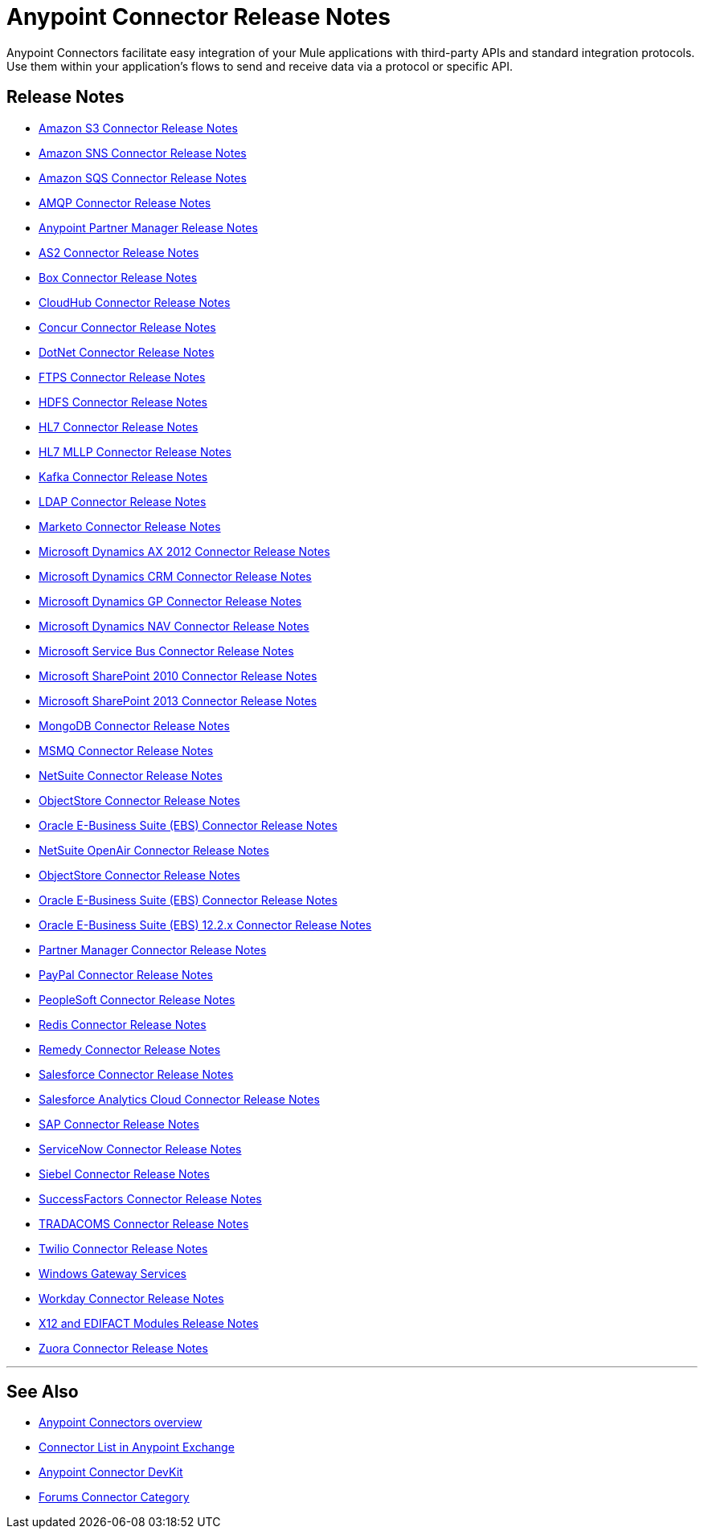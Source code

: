 = Anypoint Connector Release Notes
:keywords: release notes, connectors

Anypoint Connectors facilitate easy integration of your Mule applications with third-party APIs and standard integration protocols. Use them within your application's flows to send and receive data via a protocol or specific API. 

== Release Notes

* link:/release-notes/amazon-s3-connector-release-notes[Amazon S3 Connector Release Notes]
* link:/release-notes/amazon-sns-connector-release-notes[Amazon SNS Connector Release Notes]
* link:/release-notes/amazon-sqs-connector-release-notes[Amazon SQS Connector Release Notes]
* link:/release-notes/amqp-connector-release-notes[AMQP Connector Release Notes]
* link:/release-notes/anypoint-partner-manager-release-notes[Anypoint Partner Manager Release Notes]
* link:/release-notes/as2-connector-release-notes[AS2 Connector Release Notes]
* link:/release-notes/box-connector-release-notes[Box Connector Release Notes]
* link:/release-notes/cloudhub-connector-release-notes[CloudHub Connector Release Notes]
* link:/release-notes/concur-connector-release-notes[Concur Connector Release Notes]
* link:/release-notes/dotnet-connector-release-notes[DotNet Connector Release Notes]
* link:/release-notes/ftps-connector-release-notes[FTPS Connector Release Notes]
* link:/release-notes/hdfs-connector-release-notes[HDFS Connector Release Notes]
* link:/release-notes/hl7-connector-release-notes[HL7 Connector Release Notes]
* link:/release-notes/hl7-mllp-connector-release-notes[HL7 MLLP Connector Release Notes]
* link:/release-notes/kafka-connector-release-notes[Kafka Connector Release Notes]
* link:/release-notes/ldap-connector-release-notes[LDAP Connector Release Notes]
* link:/release-notes/marketo-connector-release-notes[Marketo Connector Release Notes]
* link:/release-notes/microsoft-dynamics-ax-2012-connector-release-notes[Microsoft Dynamics AX 2012 Connector Release Notes]
* link:/release-notes/microsoft-dynamics-crm-connector-release-notes[Microsoft Dynamics CRM Connector Release Notes]
* link:/release-notes/microsoft-dynamics-gp-connector-release-notes[Microsoft Dynamics GP Connector Release Notes]
* link:/release-notes/microsoft-dynamics-nav-connector-release-notes[Microsoft Dynamics NAV Connector Release Notes]
* link:/release-notes/microsoft-service-bus-connector-release-notes[Microsoft Service Bus Connector Release Notes]
* link:/release-notes/microsoft-sharepoint-2010-connector-release-notes[Microsoft SharePoint 2010 Connector Release Notes]
* link:/release-notes/microsoft-sharepoint-2013-connector-release-notes[Microsoft SharePoint 2013 Connector Release Notes]
* link:/release-notes/mongodb-connector-release-notes[MongoDB Connector Release Notes]
* link:/release-notes/msmq-connector-release-notes[MSMQ Connector Release Notes]
* link:/release-notes/netsuite-connector-release-notes[NetSuite Connector Release Notes]
* link:/release-notes/objectstore-connector-release-notes[ObjectStore Connector Release Notes]
* link:/release-notes/oracle-e-business-suite-ebs-connector-release-notes[Oracle E-Business Suite (EBS) Connector Release Notes]
* link:/release-notes/netsuite-openair-connector-release-notes[NetSuite OpenAir Connector Release Notes]
* link:/release-notes/objectstore-connector-release-notes[ObjectStore Connector Release Notes]
* link:/release-notes/oracle-e-business-suite-ebs-connector-release-notes[Oracle E-Business Suite (EBS) Connector Release Notes]
* link:/release-notes/oracle-ebs-122-connector-release-notes[Oracle E-Business Suite (EBS) 12.2.x Connector Release Notes]
* link:/release-notes/partner-manager-connector-release-notes[Partner Manager Connector Release Notes]
* link:/release-notes/mule-paypal-anypoint-connector-release-notes[PayPal Connector Release Notes]
* link:/release-notes/peoplesoft-connector-release-notes[PeopleSoft Connector Release Notes]
* link:/release-notes/redis-connector-release-notes[Redis Connector Release Notes]
* link:/release-notes/remedy-connector-release-notes[Remedy Connector Release Notes]
* link:/release-notes/salesforce-connector-release-notes[Salesforce Connector Release Notes]
* link:/release-notes/salesforce-analytics-cloud-connector-release-notes[Salesforce Analytics Cloud Connector Release Notes]
* link:/release-notes/sap-connector-release-notes[SAP Connector Release Notes]
* link:/release-notes/servicenow-connector-release-notes[ServiceNow Connector Release Notes]
* link:/release-notes/siebel-connector-release-notes[Siebel Connector Release Notes]
* link:/release-notes/successfactors-connector-release-notes[SuccessFactors Connector Release Notes]
* link:/release-notes/tradacoms-connector-release-notes[TRADACOMS Connector Release Notes]
* link:/release-notes/twilio-connector-release-notes[Twilio Connector Release Notes]
* link:/release-notes/windows-gateway-services-release-notes[Windows Gateway Services]
* link:/release-notes/workday-connector-release-notes[Workday Connector Release Notes]
* link:/release-notes/x12-edifact-modules-release-notes[X12 and EDIFACT Modules Release Notes]
* link:/release-notes/v/latest/zuora-connector-release-notes[Zuora Connector Release Notes]

'''''

== See Also

* link:/mule-user-guide/v/3.8/anypoint-connectors[Anypoint Connectors overview]
* link:https://www.mulesoft.com/exchange#!/?types=connector&sortBy=name[Connector List in Anypoint Exchange] 
* link:/anypoint-connector-devkit/v/3.7[Anypoint Connector DevKit]
* link:http://forums.mulesoft.com/spaces/14/anypoint-connectors.html[Forums Connector Category]
